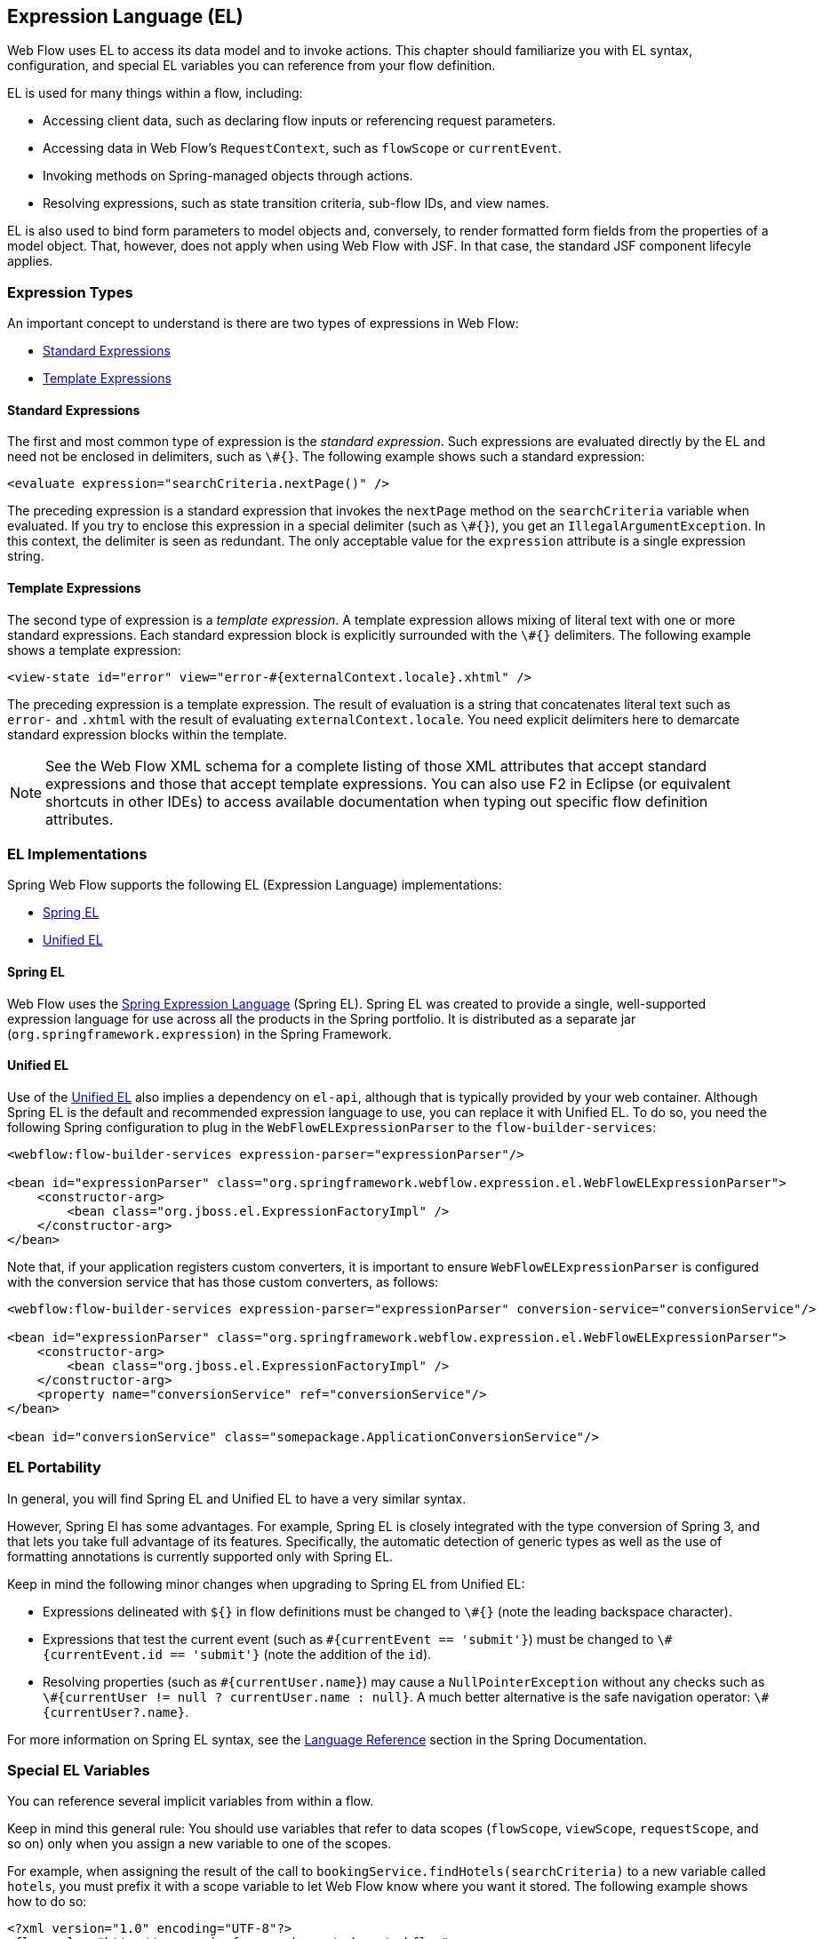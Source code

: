[[_el]]
== Expression Language (EL)

Web Flow uses EL to access its data model and to invoke actions.
This chapter should familiarize you with EL syntax, configuration, and special EL variables you can reference from your flow definition.

EL is used for many things within a flow, including:

* Accessing client data, such as declaring flow inputs or referencing request parameters.
* Accessing data in Web Flow's `RequestContext`, such as `flowScope` or `currentEvent`.
* Invoking methods on Spring-managed objects through actions.
* Resolving expressions, such as state transition criteria, sub-flow IDs, and view names.

EL is also used to bind form parameters to model objects and, conversely, to render formatted form fields from the properties of a model object.
That, however, does not apply when using Web Flow with JSF.
In that case, the standard JSF component lifecyle applies.

[[_el_types]]
=== Expression Types

An important concept to understand is there are two types of expressions in Web Flow:

* <<_el_types_eval>>
* <<_el_types_template>>

[[_el_types_eval]]
==== Standard Expressions

The first and most common type of expression is the _standard expression_.
Such expressions are evaluated directly by the EL and need not be enclosed in delimiters, such as `\#{}`.
The following example shows such a standard expression:

====
[source,xml]
----
<evaluate expression="searchCriteria.nextPage()" />
----
====

The preceding expression is a standard expression that invokes the `nextPage` method on the `searchCriteria` variable when evaluated.
If you try to enclose this expression in a special delimiter (such as `\#{}`), you get an `IllegalArgumentException`.
In this context, the delimiter is seen as redundant.
The only acceptable value for the `expression` attribute is a single expression string.

[[_el_types_template]]
==== Template Expressions

The second type of expression is a _template expression_.
A template expression allows mixing of literal text with one or more standard expressions.
Each standard expression block is explicitly surrounded with the `\#{}` delimiters.
The following example shows a template expression:

====
[source,xml]
----
<view-state id="error" view="error-#{externalContext.locale}.xhtml" />
----
====

The preceding expression is a template expression.
The result of evaluation is a string that concatenates literal text such as `error-` and `.xhtml` with the result of evaluating `externalContext.locale`.
You need explicit delimiters here to demarcate standard expression blocks within the template.

NOTE: See the Web Flow XML schema for a complete listing of those XML attributes that accept standard expressions and those that accept template expressions.
You can also use F2 in Eclipse (or equivalent shortcuts in other IDEs) to access available documentation when typing out specific flow definition attributes.

[[_el_language_choices]]
=== EL Implementations

Spring Web Flow supports the following EL (Expression Language) implementations:

* <<_el_spring_el>>
* <<_el_unified_el>>

[[_el_spring_el]]
==== Spring EL

Web Flow uses the https://docs.spring.io/spring/docs/current/spring-framework-reference/html/expressions.html[Spring Expression Language] (Spring EL). Spring EL was created to provide a single, well-supported expression language for use across all the products in the Spring portfolio.
It is distributed as a separate jar (`org.springframework.expression`) in the Spring Framework.

[[_el_unified_el]]
==== Unified EL

Use of the https://en.wikipedia.org/wiki/Unified_Expression_Language[Unified EL] also implies a dependency on `el-api`, although that is typically provided by your web container.
Although Spring EL is the default and recommended expression language to use, you can replace it with Unified EL.
To do so, you need the following Spring configuration to plug in the `WebFlowELExpressionParser` to the `flow-builder-services`:

====
[source,xml]
----
<webflow:flow-builder-services expression-parser="expressionParser"/>

<bean id="expressionParser" class="org.springframework.webflow.expression.el.WebFlowELExpressionParser">
    <constructor-arg>
        <bean class="org.jboss.el.ExpressionFactoryImpl" />
    </constructor-arg>
</bean>
----
====

Note that, if your application registers custom converters, it is important to ensure `WebFlowELExpressionParser` is configured with the conversion service that has those custom converters, as follows:

====
[source,xml]
----
<webflow:flow-builder-services expression-parser="expressionParser" conversion-service="conversionService"/>

<bean id="expressionParser" class="org.springframework.webflow.expression.el.WebFlowELExpressionParser">
    <constructor-arg>
        <bean class="org.jboss.el.ExpressionFactoryImpl" />
    </constructor-arg>
    <property name="conversionService" ref="conversionService"/>
</bean>

<bean id="conversionService" class="somepackage.ApplicationConversionService"/>
----
====

=== EL Portability

In general, you will find Spring EL and Unified EL to have a very similar syntax.

However, Spring El has some advantages.
For example, Spring EL is closely integrated with the type conversion of Spring 3, and that lets you take full advantage of its features.
Specifically, the automatic detection of generic types as well as the use of formatting annotations is currently supported only with Spring EL.

Keep in mind the following minor changes when upgrading to Spring EL from Unified EL:

* Expressions delineated with `${}` in flow definitions must be changed to `\#{}` (note the leading backspace character).
* Expressions that test the current event (such as `\#{currentEvent == 'submit'}`) must be changed to `\#{currentEvent.id == 'submit'}` (note the addition of the `id`).
* Resolving properties (such as `\#{currentUser.name}`) may cause a `NullPointerException` without any checks such as `\#{currentUser != null ? currentUser.name : null}`. A much better alternative is the safe navigation operator: `\#{currentUser?.name}`.

For more information on Spring EL syntax, see the https://docs.spring.io/spring/docs/current/spring-framework-reference/core.html#expressions[Language Reference] section in the Spring Documentation.

[[_el_variables]]
=== Special EL Variables

You can reference several implicit variables from within a flow.

Keep in mind this general rule:
You should use variables that refer to data scopes (`flowScope`, `viewScope`, `requestScope`, and so on) only when you assign a new variable to one of the scopes.

For example, when assigning the result of the call to `bookingService.findHotels(searchCriteria)` to a new variable called `hotels`, you must prefix it with a scope variable to let Web Flow know where you want it stored.
The following example shows how to do so:

====
[source,xml]
----
<?xml version="1.0" encoding="UTF-8"?>
<flow xmlns="http://www.springframework.org/schema/webflow" ... >

	<var name="searchCriteria" class="org.springframework.webflow.samples.booking.SearchCriteria" />

	<view-state id="reviewHotels">
		<on-render>
			<evaluate expression="bookingService.findHotels(searchCriteria)" result="viewScope.hotels" />
		</on-render>
	</view-state>

</flow>
----
====

However, when setting an existing variable (such as `searchCriteria` in the following example), you should reference the variable directly without prefixing it with any scope variables, as follows:

====
[source,xml]
----
<?xml version="1.0" encoding="UTF-8"?>
<flow xmlns="http://www.springframework.org/schema/webflow" ... >

	<var name="searchCriteria" class="org.springframework.webflow.samples.booking.SearchCriteria" />

	<view-state id="reviewHotels">
		<transition on="sort">
			<set name="searchCriteria.sortBy" value="requestParameters.sortBy" />
		</transition>
	</view-state>

</flow>
----
====

The following is the list of implicit variables you can reference within a flow definition:

* <<_el_variable_flowscope>>
* <<_el_variable_viewscope>>
* <<_el_variable_requestscope>>
* <<_el_variable_flashscope>>
* <<_el_variable_conversationscope>>
* <<_el_variable_requestparameters>>
* <<_el_variable_currentevent>>
* <<_el_variable_currentuser>>
* <<_el_variable_messagecontext>>
* <<_el_variable_resourcebundle>>
* <<_el_variable_requestcontext>>
* <<_el_variable_flowexecutioncontext>>
* <<_el_variable_flowexecutionurl>>
* <<_el_variable_externalcontext>>

[[_el_variable_flowscope]]
==== The `flowScope` Variable

You can use the `flowScope` to assign a flow variable.
Flow scope gets allocated when a flow starts and destroyed when the flow ends.
With the default implementation, any objects stored in flow scope need to be serializable.
The following listing defines a `flowScope` variable:

====
[source,xml]
----
<evaluate expression="searchService.findHotel(hotelId)" result="flowScope.hotel" />
----
====

[[_el_variable_viewscope]]
==== The `viewScope` Variable

You can use the `viewScope` to assign a view variable.
View scope gets allocated when a `view-state` is entered and destroyed when the state exits.
View scope is referenceable _only_ from within a `view-state`.
With the default implementation, any objects stored in view scope need to be serializable.
The following listing defines a `viewScope` variable:

====
[source,xml]
----
<on-render>
    <evaluate expression="searchService.findHotels(searchCriteria)" result="viewScope.hotels"
              result-type="dataModel" />
</on-render>
----
====

[[_el_variable_requestscope]]
==== The `requestScope` Variable

You can use `requestScope` to assign a request variable.
Request scope gets allocated when a flow is called and destroyed when the flow returns.
The following listing defines a `requestScope` variable:

====
[source,xml]
----
<set name="requestScope.hotelId" value="requestParameters.id" type="long" />
----
====

[[_el_variable_flashscope]]
==== The `flashScope` Variable

You can use `flashScope` to assign a flash variable.
Flash scope gets allocated when a flow starts, cleared after every view render, and destroyed when the flow ends.
With the default implementation, any objects stored in flash scope need to be serializable.
The following listing defines a `flashScope` variable:

====
[source,xml]
----
<set name="flashScope.statusMessage" value="'Booking confirmed'" />
----
====

[[_el_variable_conversationscope]]
==== The `conversationScope` Variable

You can use `conversationScope` to assign a conversation variable.
Conversation scope gets allocated when a top-level flow starts and destroyed when the top-level flow ends.
Conversation scope is shared by a top-level flow and all of its sub-flows.
With the default implementation, conversation-scoped objects are stored in the HTTP session and should generally be serializable to account for typical session replication.
The following listing defines a `conversationScope` variable:

====
[source,xml]
----
<evaluate expression="searchService.findHotel(hotelId)" result="conversationScope.hotel" />
----
====

[[_el_variable_requestparameters]]
==== The `requestParameters` Variable

The `requestParameters` variable accesses a client request parameter, as follows:

====
[source,xml]
----
<set name="requestScope.hotelId" value="requestParameters.id" type="long" />
----
====

[[_el_variable_currentevent]]
==== The `currentEvent` Variable

The `currentEvent` variable accesses attributes of the current `Event`, as follows:

====
[source,xml]
----
<evaluate expression="booking.guests.add(currentEvent.attributes.guest)" />
----
====

[[_el_variable_currentuser]]
==== The `currentUser` Variable

The `currentUser` variable accesses the authenticated `Principal`, as follows:

====
[source,xml]
----
<evaluate expression="bookingService.createBooking(hotelId, currentUser.name)"
          result="flowScope.booking" />
----
====

[[_el_variable_messagecontext]]
==== The `messageContext` Variable

The `messageContext` variable accesses a context to retrieve and create flow execution messages, including error and success messages.
See the `MessageContext` Javadocs for more information.
The following example uses the `messageContext` variable:

====
[source,xml]
----
<evaluate expression="bookingValidator.validate(booking, messageContext)" />
----
====

[[_el_variable_resourcebundle]]
==== The `resourceBundle` Variable

The `resourceBundle` variable accesses a message resource, as follows:

====
[source,xml]
----
<set name="flashScope.successMessage" value="resourceBundle.successMessage" />
----
====

[[_el_variable_requestcontext]]
==== The `flowRequestContext` Variable

The `flowRequestContext` variable accesses the `RequestContext` API, which is a representation of the current flow request.
See the https://docs.spring.io/spring-webflow/docs/current/api/org/springframework/webflow/execution/RequestContext.html[API Javadocs] for more information.

[[_el_variable_flowexecutioncontext]]
==== The `flowExecutionContext` Variable

The `flowExecutionContext` variable accesses the `FlowExecutionContext` API, which is a representation of the current flow state.
See the https://docs.spring.io/spring-webflow/docs/current/api/org/springframework/webflow/execution/FlowExecutionContext.html[API Javadocs] for more information.

[[_el_variable_flowexecutionurl]]
==== The `flowExecutionUrl` Variable

The `flowExecutionUrl` variable accesses the context-relative URI for the current flow execution view-state.

[[_el_variable_externalcontext]]
==== The `externalContext` Variable

The `externalContext` variable accesses the client environment, including user session attributes.
See the `ExternalContext` https://docs.spring.io/spring-webflow/docs/current/api/org/springframework/webflow/context/ExternalContext.html[API JavaDocs] for more information.
The following example uses the `externalContext` variable:

====
[source,xml]
----
<evaluate expression="searchService.suggestHotels(externalContext.sessionMap.userProfile)"
          result="viewScope.hotels" />
----
====

[[_el_scope_searching]]
=== Scope Searching Algorithm

As mentioned <<_el_variables,earlier>> in this section, when assigning a variable in one of the flow scopes, referencing that scope is required.
The following example shows how to do so:

====
[source,xml]
----
<set name="requestScope.hotelId" value="requestParameters.id" type="long" />
----
====

When you are merely accessing a variable in one of the scopes, referencing the scope is optional, as follows:

====
[source,xml]
----
<evaluate expression="entityManager.persist(booking)" />
----
====

When no scope is specified, as in the use of `booking` shown earlier, a scope searching algorithm is used.
The algorithm looks in the request, flash, view, flow, and conversation scopes for the variable.
If no such variable is found, an `EvaluationException` is thrown.
